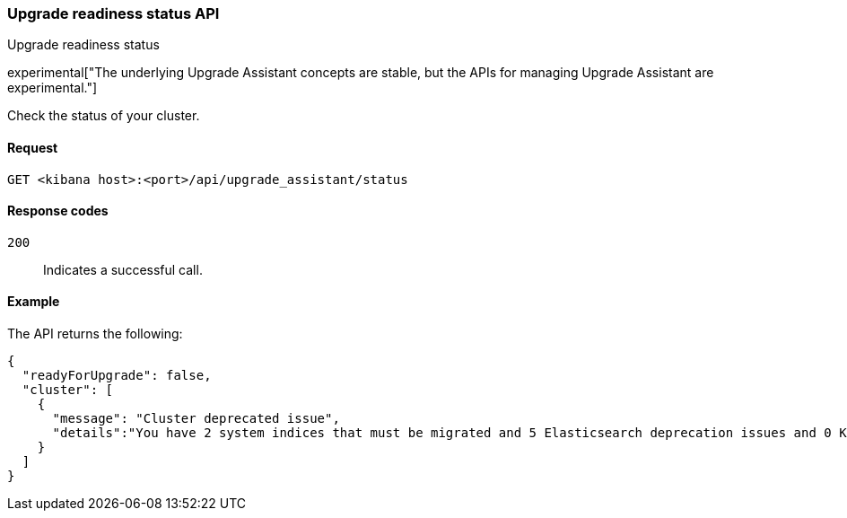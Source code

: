 [[upgrade-assistant-api-status]]
=== Upgrade readiness status API
++++
<titleabbrev>Upgrade readiness status</titleabbrev>
++++

experimental["The underlying Upgrade Assistant concepts are stable, but the APIs for managing Upgrade Assistant are experimental."]

Check the status of your cluster.

[[upgrade-assistant-api-status-request]]
==== Request

`GET <kibana host>:<port>/api/upgrade_assistant/status`

[[upgrade-assistant-api-status-response-codes]]
==== Response codes

`200`::
  Indicates a successful call.

[[upgrade-assistant-api-status-example]]
==== Example

The API returns the following:

[source,sh]
--------------------------------------------------
{
  "readyForUpgrade": false,
  "cluster": [
    {
      "message": "Cluster deprecated issue",
      "details":"You have 2 system indices that must be migrated and 5 Elasticsearch deprecation issues and 0 Kibana deprecation issues that must be resolved before upgrading."
    }
  ]
}
--------------------------------------------------
